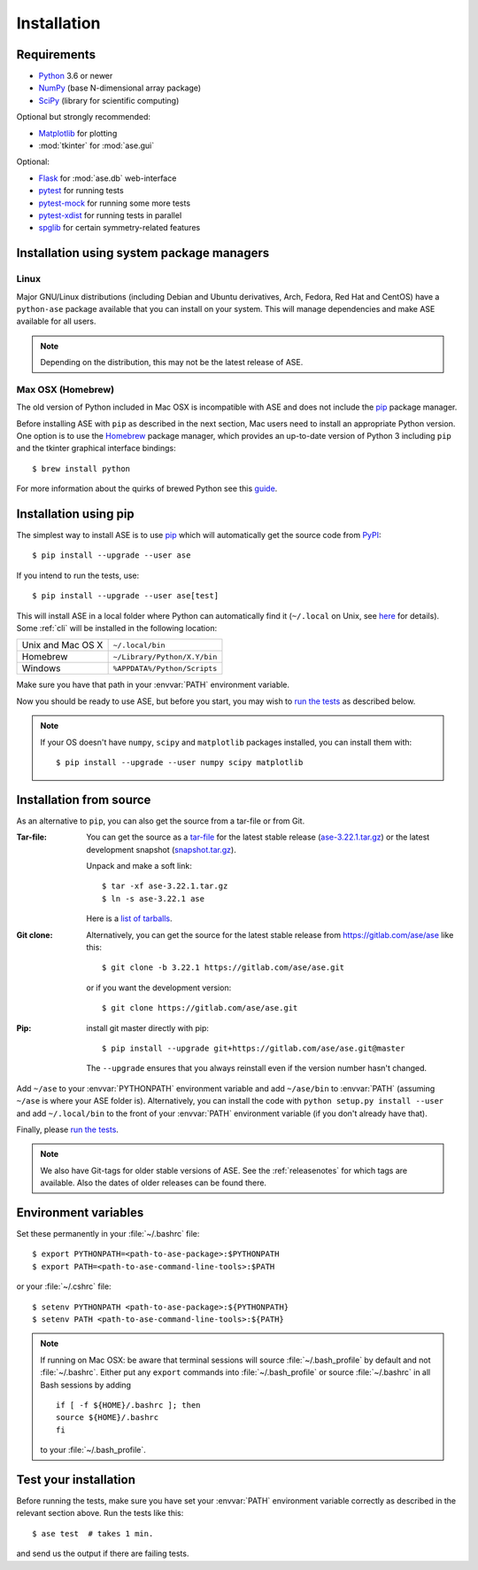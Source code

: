 .. _download_and_install:

============
Installation
============

Requirements
============

* Python_ 3.6 or newer
* NumPy_ (base N-dimensional array package)
* SciPy_ (library for scientific computing)

Optional but strongly recommended:

* Matplotlib_ for plotting
* :mod:`tkinter` for :mod:`ase.gui`

Optional:

* Flask_ for :mod:`ase.db` web-interface
* pytest_ for running tests
* pytest-mock_ for running some more tests
* pytest-xdist_ for running tests in parallel
* spglib_ for certain symmetry-related features

.. _Python: https://www.python.org/
.. _NumPy: https://docs.scipy.org/doc/numpy/reference/
.. _SciPy: https://docs.scipy.org/doc/scipy/reference/
.. _Matplotlib: https://matplotlib.org/
.. _Flask: https://palletsprojects.com/p/flask/
.. _PyPI: https://pypi.org/project/ase
.. _PIP: https://pip.pypa.io/en/stable/
.. _pytest: https://pypi.org/project/pytest/
.. _pytest-xdist: https://pypi.org/project/pytest-xdist/
.. _pytest-mock: https://pypi.org/project/pytest-mock/
.. _spglib: https://pypi.org/project/spglib/

Installation using system package managers
==========================================

Linux
-----

Major GNU/Linux distributions (including Debian and Ubuntu derivatives,
Arch, Fedora, Red Hat and CentOS) have a ``python-ase`` package
available that you can install on your system. This will manage
dependencies and make ASE available for all users.

.. note::
   Depending on the distribution, this may not be the latest
   release of ASE.

Max OSX (Homebrew)
------------------

The old version of Python included in Mac OSX is incompatible with ASE
and does not include the pip_ package manager.

Before installing ASE with ``pip`` as described in the next section, Mac
users need to install an appropriate Python version.  One option is
to use the Homebrew_ package manager, which provides an up-to-date version
of Python 3 including ``pip`` and the tkinter graphical interface bindings::

  $ brew install python

For more information about the quirks of brewed Python see this guide_.

.. _Homebrew: http://brew.sh

.. _guide: https://docs.brew.sh/Homebrew-and-Python


.. index:: pip
.. _pip installation:


Installation using pip
======================

.. highlight:: bash

The simplest way to install ASE is to use pip_ which will automatically get
the source code from PyPI_::

    $ pip install --upgrade --user ase

If you intend to run the tests, use::

    $ pip install --upgrade --user ase[test]

This will install ASE in a local folder where Python can
automatically find it (``~/.local`` on Unix, see here_ for details).  Some
:ref:`cli` will be installed in the following location:

=================  ============================
Unix and Mac OS X  ``~/.local/bin``
Homebrew           ``~/Library/Python/X.Y/bin``
Windows            ``%APPDATA%/Python/Scripts``
=================  ============================

Make sure you have that path in your :envvar:`PATH` environment variable.

Now you should be ready to use ASE, but before you start, you may
wish to `run the tests`_ as described below.


.. note::

    If your OS doesn't have ``numpy``, ``scipy`` and ``matplotlib`` packages
    installed, you can install them with::

        $ pip install --upgrade --user numpy scipy matplotlib


.. _here: https://docs.python.org/3/library/site.html#site.USER_BASE


.. _download:

Installation from source
========================

As an alternative to ``pip``, you can also get the source from a tar-file or
from Git.

:Tar-file:

    You can get the source as a `tar-file <http://xkcd.com/1168/>`__ for the
    latest stable release (ase-3.22.1.tar.gz_) or the latest
    development snapshot (`<snapshot.tar.gz>`_).

    Unpack and make a soft link::

        $ tar -xf ase-3.22.1.tar.gz
        $ ln -s ase-3.22.1 ase

    Here is a `list of tarballs <https://pypi.org/simple/ase/>`__.

:Git clone:

    Alternatively, you can get the source for the latest stable release from
    https://gitlab.com/ase/ase like this::

        $ git clone -b 3.22.1 https://gitlab.com/ase/ase.git

    or if you want the development version::

        $ git clone https://gitlab.com/ase/ase.git

:Pip:

    install git master directly with pip::

        $ pip install --upgrade git+https://gitlab.com/ase/ase.git@master

    The ``--upgrade`` ensures that you always reinstall even if the version
    number hasn't changed.


Add ``~/ase`` to your :envvar:`PYTHONPATH` environment variable and add
``~/ase/bin`` to :envvar:`PATH` (assuming ``~/ase`` is where your ASE
folder is).  Alternatively, you can install the code with ``python setup.py
install --user`` and add ``~/.local/bin`` to the front of your :envvar:`PATH`
environment variable (if you don't already have that).

Finally, please `run the tests`_.

.. note::

    We also have Git-tags for older stable versions of ASE.
    See the :ref:`releasenotes` for which tags are available.  Also the
    dates of older releases can be found there.


.. _ase-3.22.1.tar.gz: https://pypi.org/packages/source/a/ase/ase-3.22.1.tar.gz


Environment variables
=====================

.. envvar:: PATH

    Colon-separated paths where programs can be found.

.. envvar:: PYTHONPATH

    Colon-separated paths where Python modules can be found.

Set these permanently in your :file:`~/.bashrc` file::

    $ export PYTHONPATH=<path-to-ase-package>:$PYTHONPATH
    $ export PATH=<path-to-ase-command-line-tools>:$PATH

or your :file:`~/.cshrc` file::

    $ setenv PYTHONPATH <path-to-ase-package>:${PYTHONPATH}
    $ setenv PATH <path-to-ase-command-line-tools>:${PATH}

.. note::

   If running on Mac OSX: be aware that terminal sessions will
   source :file:`~/.bash_profile` by default and not
   :file:`~/.bashrc`. Either put any ``export`` commands into
   :file:`~/.bash_profile` or source :file:`~/.bashrc` in all Bash
   sessions by adding

   ::

      if [ -f ${HOME}/.bashrc ]; then
      source ${HOME}/.bashrc
      fi

   to your :file:`~/.bash_profile`.


.. index:: test
.. _running tests:
.. _run the tests:

Test your installation
======================

Before running the tests, make sure you have set your :envvar:`PATH`
environment variable correctly as described in the relevant section above.
Run the tests like this::

    $ ase test  # takes 1 min.

and send us the output if there are failing tests.
